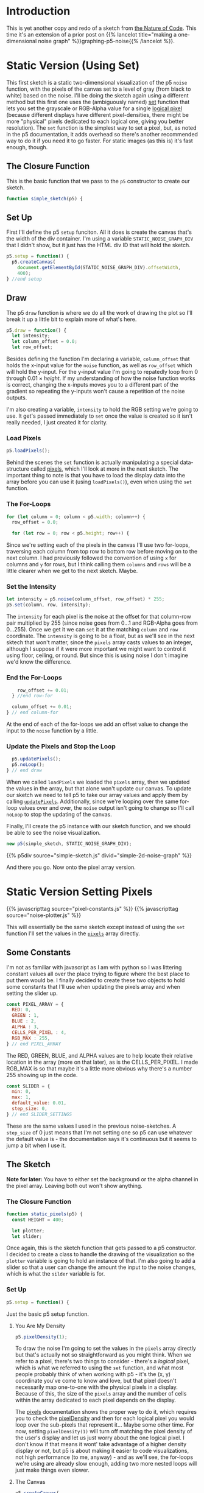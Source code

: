 #+BEGIN_COMMENT
.. title: Two-Dimensional Noise
.. slug: two-dimensional-noise
.. date: 2023-05-14 15:41:16 UTC-07:00
.. tags: nature of code,p5.js,noise
.. category: Noise
.. link: 
.. description: Graphing p5.js noise on two-dimensions.
.. type: text
.. status: 
.. updated: 
.. template: p5.tmpl
.. has_math: True
#+END_COMMENT
#+OPTIONS: ^:{}
#+TOC: headlines 2

* Introduction
This is yet another copy and redo of a sketch from [[https://nature-of-code-2nd-edition.netlify.app/][the Nature of Code]]. This time it's an extension of a prior post on {{% lancelot title="making a one-dimensional noise graph" %}}graphing-p5-noise{{% /lancelot %}}.

* Static Version (Using Set)

This first sketch is a static two-dimensional visualization of the p5 ~noise~  function, with the pixels of the canvas set to a level of gray (from black to white) based on the noise. I'll be doing the sketch again using a different method but this first one uses the (ambiguously named) [[https://p5js.org/reference/#/p5/set][set]] function that lets you set the grayscale or RGB-Alpha value for a single [[https://en.wikipedia.org/wiki/Pixel?useskin=vector#Logical_pixel][logical pixel]] (because different displays have different pixel-densities, there might be more "physical" pixels dedicated to each logical one, giving you better resolution). The ~set~ function is the simplest way to set a pixel, but, as noted in the p5 documentation, it adds overhead so there's another recommended way to do it if you need it to go faster. For static images (as this is) it's fast enough, though.

#+begin_src js :tangle ../files/posts/two-dimensional-noise/simple-sketch.js  :exports none
const STATIC_NOISE_GRAPH_DIV = "simple-2d-noise-graph";

/** Sketch to visualize 2D Noise using `set` */
/*
 ,* Params:
 ,* - p5: A p5 instance object
,*/
<<simple-sketch-closure>>

  /** Create the canvas */
  <<simple-sketch-setup>>

  /** Draw the visualization then stop the loop */
  <<simple-sketch-draw>>

    <<simple-sketch-load-pixels>>

    <<simple-sketch-for-loop>>

        <<simple-sketch-intensity>>
  
    <<simple-sketch-end-for-loops>>

  <<simple-sketch-update-pixels>>
    
}// end simple_sketch

<<simple-sketch-instance>>
#+end_src

** The Closure Function

This is the basic function that we pass to the ~p5~ constructor to create our sketch.

#+begin_src js :noweb-ref simple-sketch-closure
function simple_sketch(p5) {
#+end_src

** Set Up
First I'll define the p5 ~setup~ funciton. All it does is create the canvas that's the width of the div container. I'm using a variable ~STATIC_NOISE_GRAPH_DIV~ that I didn't show, but it just has the HTML div ID that will hold the sketch.

#+begin_src js :noweb-ref simple-sketch-setup
p5.setup = function() {
  p5.createCanvas(
    document.getElementById(STATIC_NOISE_GRAPH_DIV).offsetWidth,
    400);
} //end setup
#+end_src

** Draw

The p5 ~draw~ function is where we do all the work of drawing the plot so I'll break it up a little bit to explain more of what's here.

#+begin_src js :noweb-ref simple-sketch-draw
p5.draw = function() {
  let intensity;
  let column_offset = 0.0;
  let row_offset;
#+end_src

Besides defining the function I'm declaring a variable, ~column_offset~ that holds the x-input value for the ~noise~ function, as well as ~row_offset~ which will hold the y-input. For the y-input value I'm going to repatedly loop from 0 through \(0.01 \times \textit{height} \). If my understanding of how the noise function works is correct, changing the x-inputs moves you to a different part of the gradient so repeating the y-inputs won't cause a repetition of the noise outputs.

I'm also creating a variable, ~intensity~ to hold the RGB setting we're going to use. It get's passed immediately to ~set~ once the value is created so it isn't really needed, I just created it for clarity.

*** Load Pixels

#+begin_src js :noweb-ref simple-sketch-load-pixels
p5.loadPixels();
#+end_src

Behind the scenes the ~set~ function is actually manipulating a special data-structure called [[https://p5js.org/reference/#/p5/pixels][pixels]], which I'll look at more in the next sketch. The important thing to note is that you have to load the display data into the array before you can use it (using ~loadPixels()~), even when using the ~set~ function.

*** The For-Loops
#+begin_src js :noweb-ref simple-sketch-for-loop
for (let column = 0; column < p5.width; column++) {
  row_offset = 0.0;

  for (let row = 0; row < p5.height; row++) {
#+end_src

Since we're setting each of the pixels in the canvas I'll use two for-loops, traversing each column from top row to bottom row before moving on to the next column. I had previously followed the convention of using ~x~ for columns and ~y~ for rows, but I think calling them ~columns~ and ~rows~ will be a little clearer when we get to the next sketch. Maybe.

*** Set the Intensity

#+begin_src js :noweb-ref simple-sketch-intensity
let intensity = p5.noise(column_offset, row_offset) * 255;
p5.set(column, row, intensity);
#+end_src

The ~intensity~ for each pixel is the noise at the offset for that column-row pair multiplied by 255 (since noise goes from \(0 \ldots 1\) and RGB-Alpha goes from \(0 \ldots 255\)). Once we get it we can ~set~ it at the matching ~column~ and ~row~ coordinate. The ~intensity~ is going to be a float, but as we'll see in the next sktech that won't matter, since the ~pixels~ array casts values to an integer, although I suppose if it were more important we might want to control it using floor, ceiling, or round. But since this is using noise I don't imagine we'd know the difference.

*** End the For-Loops
#+begin_src js :noweb-ref simple-sketch-end-for-loops
    row_offset += 0.01;
  } //end row-for

  column_offset += 0.01;
} // end column-for
#+end_src

At the end of each of the for-loops we add an offset value to change the input to the ~noise~ function by a little.

*** Update the Pixels and Stop the Loop

#+begin_src js :noweb-ref simple-sketch-update-pixels
  p5.updatePixels();
  p5.noLoop();
} // end draw
#+end_src

When we called ~loadPixels~ we loaded the ~pixels~ array, then we updated the values in the array, but that alone won't update our canvas. To update our sketch we need to tell p5 to take our array values and apply them by calling [[https://p5js.org/reference/#/p5/updatePixels][~updatePixels~]]. Additionally, since we're looping over the same for-loop values over and over, the ~noise~ output isn't going to change so I'll call ~noLoop~ to stop the updating of the canvas.

Finally, I'll create the p5 instance with our sketch function, and we should be able to see the noise visualization.

#+begin_src js :noweb-ref simple-sketch-instance
new p5(simple_sketch, STATIC_NOISE_GRAPH_DIV);
#+end_src

{{% p5div source="simple-sketch.js" divid="simple-2d-noise-graph" %}}

And there you go. Now onto the pixel array version.

* Static Version Setting Pixels
{{% javascripttag source="pixel-constants.js" %}}
{{% javascripttag source="noise-plotter.js" %}}

This will essentially be the same sketch except instead of using the ~set~ function I'll set the values in the [[https://p5js.org/reference/#/p5/pixels][~pixels~]] array directly.

** Some Constants

I'm not as familiar with javascript as I am with python so I was littering constant values all over the place trying to figure where the best place to put them would be. I finally decided to create these two objects to hold some constants that I'll use when updating the pixels array and when setting the slider up.

#+begin_src js :tangle ../files/posts/two-dimensional-noise/pixel-constants.js :exports none
/** Some constants to use when setting values in the pixels array */
<<pixel-constants-pixel-array>>

/** Constants to use when setting up the sliders */
<<pixel-constants-slider>>
#+end_src

#+begin_src js :noweb-ref pixel-constants-pixel-array
const PIXEL_ARRAY = {
  RED: 0,
  GREEN : 1,
  BLUE : 2,
  ALPHA : 3,
  CELLS_PER_PIXEL : 4,
  RGB_MAX : 255,
} // end PIXEL_ARRAY
#+end_src

The RED, GREEN, BLUE, and ALPHA values are to help locate their relative location in the array (more on that later), as is the CELLS_PER_PIXEL. I made RGB_MAX is so that maybe it's a little more obvious why there's a number 255 showing up in the code.

#+begin_src js :noweb-ref pixel-constants-slider
const SLIDER = {
  min: 0,
  max: 1,
  default_value: 0.01,
  step_size: 0,
} // end SLIDER_SETTINGS
#+end_src

These are the same values I used in the previous noise-sketches. A ~step_size~ of 0 just means that I'm not setting one so p5 can use whatever the default value is - the documentation says it's continuous but it seems to jump a bit when I use it.

** The Sketch
*Note for later:* You have to either set the background or the alpha channel in the pixel array. Leaving both out won't show anything.


#+begin_src js :tangle ../files/posts/two-dimensional-noise/static-sketch-pixels.js :exports none
const STATIC_NOISE_PIXELS_DIV = "static-2d-noise-graph-pixels";

/** Draw static 2D noise using pixel array
 ,* Params:
 ,* - p5: p5 instance object
 ,*/
<<static-pixels-function>>
  
  /** setup the canvas
   ,* - sets pixel density to 1 to make it easier to work with
   ,* - creates the canvas
   ,* - creates a slider with a callback to update if it's change
   ,* - sets up the text attributes to print the slider setting
   ,* - creates a NoisePlotter object to plot the noise
   ,* - Turns off the draw loop
  ,*/
  <<static-pixels-setup>>
    <<static-pixels-density>>

    <<static-pixels-canvas>>

    <<static-pixels-slider>>

    <<static-pixels-slider-callback>>

    <<static-pixels-slider-text-setup>>

    <<static-pixels-slider-noise-plotter>>

    <<static-pixels-slider-no-loop>>
  /** draw the noise */
  <<static-pixels-draw>>
} // end static_pixels

<<static-pixels-p5>>
#+end_src

*** The Closure Function

#+begin_src js :noweb-ref static-pixels-function
function static_pixels(p5) {
  const HEIGHT = 400;

  let plotter;
  let slider;
#+end_src

Once again, this is the sketch function that gets passed to a p5 constructor. I decided to create a class to handle the drawing of the visualization so the ~plotter~ variable is going to hold an instance of that. I'm also going to add a slider so that a user can change the amount the input to the noise changes, which is what the ~silder~ variable is for.

*** Set Up

#+begin_src js :noweb-ref static-pixels-setup
p5.setup = function() {
#+end_src

Just the basic p5 setup function.

**** You Are My Density

#+begin_src js :noweb-ref static-pixels-density
p5.pixelDensity(1);
#+end_src

To draw the noise I'm going to set the values in the ~pixels~ array directly but that's actually not so straightforward as you might think. When we refer to a pixel, there's two things to consider -  there's a /logical/ pixel, which is what we referred to using the ~set~ function, and what most people probably think of when working with p5 - it's the (x, y) coordinate you've come to know and love, but that pixel doesn't necessarily map one-to-one with the physical pixels in a display. Because of this, the size of the ~pixels~ array and the number of cells within the array dedicated to each pixel depends on the display.

The [[https://p5js.org/reference/#/p5/pixels][pixels]] documentation shows the proper way to do it, which requires you to check the [[https://p5js.org/reference/#/p5/pixelDensity][pixelDensity]] and then for each logical pixel you would loop over the sub-pixels that represent it... Maybe some other time. For now, setting ~pixelDensity(1)~ will turn off matching the pixel density of the user's display and let us just worry about the one logical pixel. I don't know if that means it wont' take advantage of a higher density display or not, but p5 is about making it easier to code visualizations, not high performance (to me, anyway) - and as we'll see, the for-loops we're using are already slow enough, adding two more nested loops will just make things even slower.

**** The Canvas
#+begin_src js :noweb-ref static-pixels-canvas
p5.createCanvas(
  document.getElementById(STATIC_NOISE_PIXELS_DIV).offsetWidth,
  HEIGHT);
#+end_src

This is the usual code I use, nothing fancy.

**** The Slider
#+begin_src js :noweb-ref static-pixels-slider
slider = p5.createSlider(SLIDER.min,
                         SLIDER.max,
                         SLIDER.default_value,
                         SLIDER.step_size);
slider.style("width", "500px");
#+end_src

This is also a pretty straight-forward slider (although I think that just dropping it in after the canvas like this isn't what you're supposed to do). The main difference is that I'm adding a callback:

#+begin_src js :noweb-ref static-pixels-
slider.input(() => p5.redraw());
#+end_src

This uses javascript's crazy [[https://developer.mozilla.org/en-US/docs/Web/JavaScript/Reference/Functions/Arrow_functions][arrow function]] syntax (not that I think the idea behind it is crazy, but the weird looking syntax and the fact that there's so many ways to declare functions seems to make the language too complicated for the little advantage you get with all the variations).

Since this is a mostly static drawing I'm going to turn off re-drawing the canvas, but this callback tells p5 that if the user changes the slider's value then it should re-draw the canvas. p5 also has a similar functoin called ~changed~, but that doesn't trigger the callback until you let go of the mouse button, while this lets you see the changes as you drag the slider.

*Note:* [[https://p5js.org/reference/#/p5/input][input]] and [[https://p5js.org/reference/#/p5/changed][changed]] don't show up under the ~slider~ documentation but rather under the ~DOM~ category of the documentation so I don't know how anyone is supposed to know that they exist without searching forum posts, and seems to suggest that there might be other features of the p5 language that exist but aren't well documented so it's just luck if you figure out that they are there...

**** Text Setup
#+begin_src js :noweb-ref static-pixels-text-setup
  p5.fill("white");
  p5.stroke("white");
  p5.textAlign(p5.CENTER);
  p5.textSize(32);
  p5.noStroke()
  #+end_src

  This sets the values that I'll use to show what the current slider value is to the user. Since I'm setting the pixel array values directly and not calling any functions like ~stroke~ or ~fill~ to do the visualization setting it here will stick for the life of the sketch.

**** A Noise Plotter
#+begin_src js :noweb-ref static-pixels-noise-plotter
plotter = new NoisePlotter(p5, slider);
#+end_src

I thought that it was getting cluttered up enough that it would make sense to break the plotting of the noise into a class, since I findi it easier to work with an object-oriented approach.

**** No Loop
#+begin_src js :noweb-ref static-pixels-no-loop
  p5.noLoop();
} // end setup
#+end_src

The last thing in the setup is turning off the re-drawing of the canvas. I'm still not clear on what the difference is between putting it here and in the ~draw~ function. It seems to work the same in both cases.

*** Draw

Now, our draw function.

#+begin_src js :noweb-ref static-pixels-draw
  p5.draw = function() {
    plotter.draw();
    // add a label to show the amount the noise changes
    p5.text(`Noise Change: ${slider.value().toFixed(3)}`,
            p5.width/2 , p5.height - 10);
  } // end draw
#+end_src

Because I'm deferring most of the plotting to the ~NoisePlotter~ object it just calls its ~draw~ method and then sets the text to let the user know what the current slider setting is.

*** The P5 Instance

#+begin_src js :noweb-ref static-pixels-p5
new p5(static_pixels, STATIC_NOISE_PIXELS_DIV);
#+end_src

And then we create the p5 object...

** Noise Plotter

The Noise Plotter class is going to draw the two-dimensional noise-visualization using the current slider value as the step-size to change the noise input.

#+begin_src js :tangle ../files/posts/two-dimensional-noise/noise-plotter.js :exports none
/** Plot Two-Dimensional Noise */
<<noise-plotter-class>>

  /** Construct the Noise Plotter
   ,* Params:
   ,*  - p5: p5 instance object
   ,*  - slider: slider to grab the noise-offset increment value
  ,*/
  <<noise-plotter-constructor>>

  <<noise-plotter-draw>>

    <<noise-plotter-draw-load-pixels>>
} // end NoisePlotter
#+end_src

*** The Noise Plotter Class
So, let's get started with the class definition.

#+begin_src js :noweb-ref noise-plotter-class
class NoisePlotter {
#+end_src

There's nothing really being done in the constructor except storing the p5 and slider objects for later.

#+begin_src js :noweb-ref noise-plotter-class
  constructor(p5, slider) {
    this.slider = slider;
    this.p5 = p5
  } // end constructur
#+end_src

*** The Draw Method
This is the workhorse that does all the plotting.

#+begin_src js :noweb-ref noise-plotter-draw
draw() {
  let intensity;
  let column_offset;
  let offset_increment = this.slider.value()
  let row_offset = 0;
  let pixel_index;
#+end_src

The variables:

- ~intensity~: This will hold the RGB value(s) that we set the pixels to based on noise
- ~column_offset~: The y-input for the noise function
- ~offset_increment~: How much to increase the noise function inputs (the offsets) in the loops
- ~row_offset~: x-input for the noise function
- ~pixel_index~: Starting index in the ~pixels~ array for our pixel

That last variable might take some explaining, so maybe here's a good spot to dump my understanding of how this works.

#+begin_src js :noweb-ref noise-plotter-draw-load-pixels
  this.p5.loadPixels();
  
  for (let y=0; y < this.p5.height; y++) {
    offset_x = 0;
    for (let x=0; x < this.p5.width; x++) {
      pixel_index = (x + y * this.p5.width) * PIXEL_ARRAY.CELLS_PER_PIXEL;
      intensity = this.p5.noise(offset_x, offset_y) * PIXEL_ARRAY.RGB_MAX;
      this.p5.pixels[pixel_index +
                     PIXEL_ARRAY.RED] = intensity;
      this.p5.pixels[pixel_index +
                     PIXEL_ARRAY.GREEN] = intensity;
      this.p5.pixels[pixel_index +
                     PIXEL_ARRAY.BLUE] = intensity;
      this.p5.pixels[pixel_index +
                     PIXEL_ARRAY.ALPHA] = PIXEL_ARRAY.RGB_MAX;
      offset_x += offset_increment;        
    } // end x for
    offset_y += offset_increment;
  }// end x for
  this.p5.updatePixels();
} // end draw
#+end_src

{{% p5div source="static-sketch-pixels.js" divid="static-2d-noise-graph-pixels" %}}
* Moving Version
{{% javascripttag source="moving-noise.js" %}}
{{% p5div source="moving-sketch-pixels.js" divid="moving-2d-noise-graph-pixels" %}}

#+begin_export html
<p id="moving-slider" ></p>
#+end_export

** The Sketch
**Note for later:** Setting the canvas too wide slows the frame rate down a lot (since the x for-loop uses the width) so I needed to both shrink the canvas and add an extra div (above) to stick the slider into - because it was only showing up under the canvas before because there wasn't enough room for it to slide up alongside it.

#+begin_src js :tangle ../files/posts/two-dimensional-noise/moving-sketch-pixels.js :exports none
/** Draw static 2D noise using pixel array*/
const MOVING_NOISE_DIV = "moving-2d-noise-graph-pixels"

function moving_pixels(p5) {
  const HEIGHT = 400;
  const WIDTH = 500;
  
  let plotter;
  let slider;

  /** creates the canvas */
  p5.setup = function() {
    p5.pixelDensity(1);
    p5.createCanvas(
      WIDTH,
      HEIGHT);
    
    slider = p5.createSlider(SLIDER.min,
                             SLIDER.max,
                             SLIDER.default_value,
                             SLIDER.step_size).parent("moving-slider");
    slider.style("width", "500px");
    
    p5.fill("white");
    p5.stroke("white");
    p5.textAlign(p5.CENTER);
    p5.textSize(32);
    plotter = new MovingNoise({p5:p5, slider:slider,
                               red:102, green:102});
  } // end setup

  /** draw the noise */
  p5.draw = function() {
    plotter.draw();

    // add a label to show the amount the noise changes
    p5.text(`Noise Change: ${slider.value().toFixed(3)}`,
            p5.width/2 , p5.height - 10);
  } // end draw

} // end static_pixels

let move_p5 = new p5(moving_pixels, MOVING_NOISE_DIV);
#+end_src

Check the framerate in the browser's javascript console with

#+begin_src js
move_p5.frameRate();
#+end_src

** Moving Noise Plotter

#+begin_src js :tangle ../files/posts/two-dimensional-noise/moving-noise.js
class MovingNoise {
  constructor({p5=undefined,
               slider=undefined,
               red=PIXEL_ARRAY.RGB_MAX,
               green=PIXEL_ARRAY.RGB_MAX,
               blue= PIXEL_ARRAY.RGB_MAX,
               y_start_offset=1000} = {}) {
    this.p5 = p5
    this.slider = slider;
    this.red_fraction = red/PIXEL_ARRAY.RGB_MAX;
    this.green_fraction = green/PIXEL_ARRAY.RGB_MAX;
    this.blue_fraction = blue/PIXEL_ARRAY.RGB_MAX;
    this.y_start_offset = y_start_offset;
    this.noise_start = 0;
  } // end constructur

  draw() {
    let offset_y = this.noise_start + this.y_start_offset;
    let offset_x;
    let pixel_index;
    let intensity;
    let increment = this.slider.value();
    
    this.p5.loadPixels();    
    
    for (let y=0; y < this.p5.height; y++) {
      offset_x = this.noise_start;
      for (let x=0; x < this.p5.width; x++) {
        pixel_index = (x + y * this.p5.width) * PIXEL_ARRAY.CELLS_PER_PIXEL;
        intensity = this.p5.noise(offset_x, offset_y) * PIXEL_ARRAY.RGB_MAX;
        this.p5.pixels[pixel_index + PIXEL_ARRAY.RED] = (intensity *
                                                  this.red_fraction);
        this.p5.pixels[pixel_index + PIXEL_ARRAY.GREEN] = (intensity *
                                                    this.green_fraction);
        this.p5.pixels[pixel_index + PIXEL_ARRAY.BLUE] = (intensity *
                                                   this.blue_fraction);
        this.p5.pixels[pixel_index + PIXEL_ARRAY.ALPHA] = PIXEL_ARRAY.RGB_MAX;
        offset_x += increment;        
      } // end x for
      offset_y += increment;
    }// end x for
    this.p5.updatePixels();
    this.noise_start += increment;
  } // end draw
} // end NoisePlotter
#+end_src

* Sources

- Nature of Code [Internet]. [cited 2023 May 11]. Available from: https://nature-of-code-2nd-edition.netlify.app/
- p5 reference | pixelDensity() [Internet]. [cited 2023 May 15]. Available from: https://p5js.org/reference/#/p5/pixelDensity
- p5 reference | pixels [Internet]. [cited 2023 May 15]. Available from: https://p5js.org/reference/#/p5/pixels
- pixel | Etymology, origin and meaning of pixel by etymonline [Internet]. [cited 2023 May 16]. Available from: https://www.etymonline.com/word/pixel
- Pixel density - Wikipedia [Internet]. [cited 2023 May 16]. Available from: https://en.wikipedia.org/w/index.php?title=Pixel_density&useskin=vector
- Uint8ClampedArray - JavaScript | MDN [Internet]. 2023 [cited 2023 May 16]. Available from: https://developer.mozilla.org/en-US/docs/Web/JavaScript/Reference/Global_Objects/Uint8ClampedArray
- Frame rate - Firefox Developer Tools | MDN [Internet]. [cited 2023 May 19]. Available from: https://www.devdoc.net/web/developer.mozilla.org/en-US/docs/Tools/Performance/Frame_rate.html
- When p5js slider value is released function? [Internet]. Processing Foundation. 2021 [cited 2023 May 21]. Available from: https://discourse.processing.org/t/when-p5js-slider-value-is-released-function/30581
- p5 reference | input() [Internet]. [cited 2023 May 21]. Available from: https://p5js.org/reference/#/p5/input
- p5 reference | set() [Internet]. [cited 2023 May 22]. Available from: https://p5js.org/reference/#/p5/set
